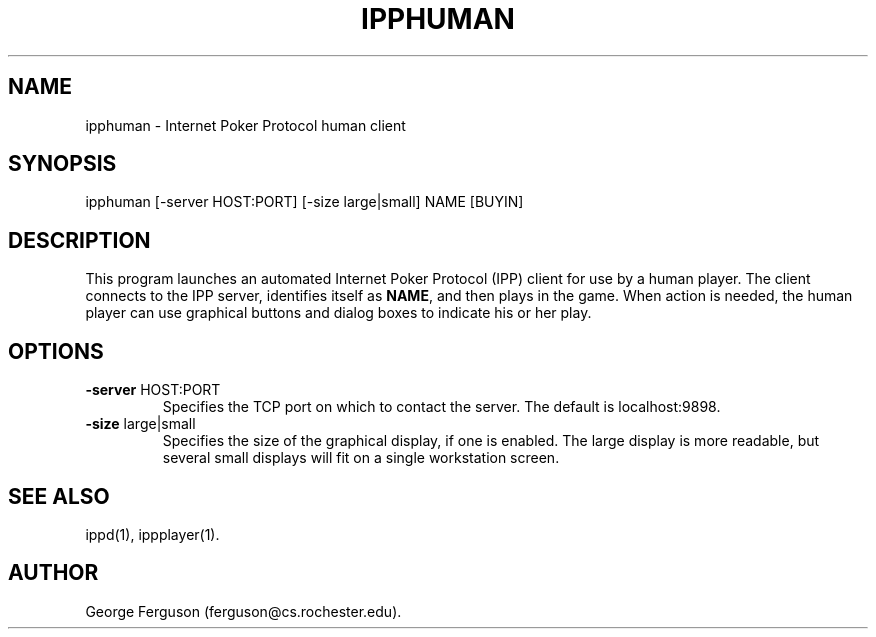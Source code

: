 .\" Time-stamp: <Tue Oct 13 10:26:33 EDT 1998 ferguson>
.TH IPPHUMAN 1 "9 Oct 1998" "U of Rochester"
.SH NAME
ipphuman \- Internet Poker Protocol human client
.SH SYNOPSIS
ipphuman
[\-server\ HOST:PORT]
[\-size\ large|small]
NAME\ [BUYIN]
.SH DESCRIPTION
.PP
This program launches an automated Internet Poker Protocol (IPP)
client for use by a human player. The client connects to the IPP
server, identifies itself as
.BR NAME ,
and then plays in the game. When action is needed, the human player
can use graphical buttons and dialog boxes to indicate his or her
play.
.SH OPTIONS
.PP
.IP "\fB-server\fP HOST:PORT"
Specifies the TCP port on which to contact the server. The default is
localhost:9898.
.IP "\fB-size\fP large|small"
Specifies the size of the graphical display, if one is enabled. The
large display is more readable, but several small displays will fit on
a single workstation screen.
.SH SEE ALSO
.PP
ippd(1),
ippplayer(1).
.SH AUTHOR
.PP
George Ferguson (ferguson@cs.rochester.edu).


